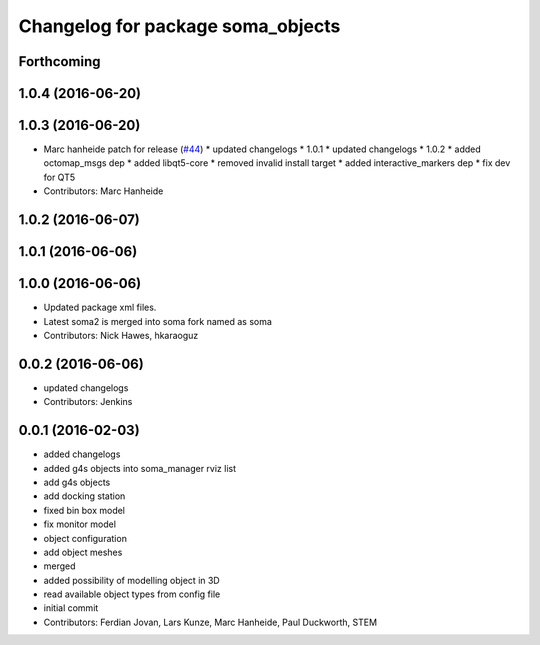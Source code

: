 ^^^^^^^^^^^^^^^^^^^^^^^^^^^^^^^^^^
Changelog for package soma_objects
^^^^^^^^^^^^^^^^^^^^^^^^^^^^^^^^^^

Forthcoming
-----------

1.0.4 (2016-06-20)
------------------

1.0.3 (2016-06-20)
------------------
* Marc hanheide patch for release (`#44 <https://github.com/strands-project/soma/issues/44>`_)
  * updated changelogs
  * 1.0.1
  * updated changelogs
  * 1.0.2
  * added octomap_msgs dep
  * added libqt5-core
  * removed invalid install target
  * added interactive_markers dep
  * fix dev for QT5
* Contributors: Marc Hanheide

1.0.2 (2016-06-07)
------------------

1.0.1 (2016-06-06)
------------------

1.0.0 (2016-06-06)
------------------
* Updated package xml files.
* Latest soma2 is merged into soma fork named as soma
* Contributors: Nick Hawes, hkaraoguz

0.0.2 (2016-06-06)
------------------
* updated changelogs
* Contributors: Jenkins

0.0.1 (2016-02-03)
------------------
* added changelogs
* added g4s objects into soma_manager rviz list
* add g4s objects
* add docking station
* fixed bin box model
* fix monitor model
* object configuration
* add object meshes
* merged
* added possibility of modelling object in 3D
* read available object types from config file
* initial commit
* Contributors: Ferdian Jovan, Lars Kunze, Marc Hanheide, Paul Duckworth, STEM
